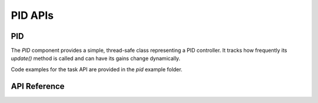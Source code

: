 PID APIs
********

PID
---

The `PID` component provides a simple, thread-safe class representing a PID
controller. It tracks how frequently its `update()` method is called and can
have its gains change dynamically.

Code examples for the task API are provided in the `pid` example folder.

.. ---------------------------- API Reference ----------------------------------

API Reference
-------------

.. include-build-file:: inc/pid.inc
